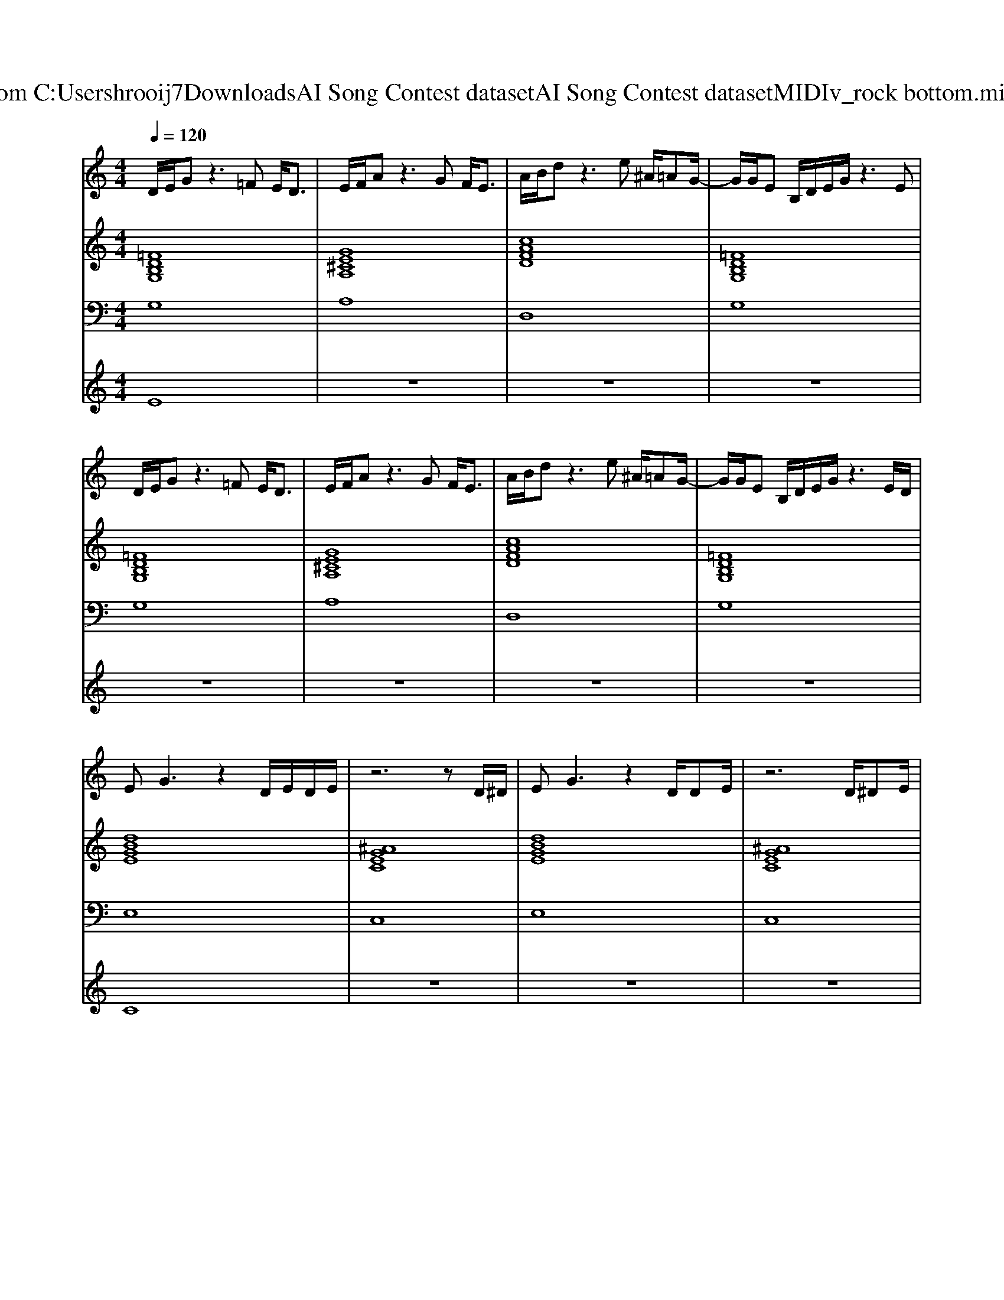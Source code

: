 X: 1
T: from C:\Users\hrooij7\Downloads\AI Song Contest dataset\AI Song Contest dataset\MIDI\166_rock bottom.midi
M: 4/4
L: 1/8
Q:1/4=120
K:C major
V:1
%%MIDI program 0
D/2E/2G z3=F E<D| \
E/2F/2A z3G F<E| \
A/2B/2d z3e ^A/2=AG/2-| \
G/2G/2E B,/2D/2E/2G/2 z3E|
D/2E/2G z3=F E<D| \
E/2F/2A z3G F<E| \
A/2B/2d z3e ^A/2=AG/2-| \
G/2G/2E B,/2D/2E/2G/2 z3E/2D/2|
EG3 z2 D/2E/2D/2E/2| \
z6 zD/2^D/2| \
EG3 z2 D/2DE/2| \
z6 D/2^DE/2|
z4 z3/2E/2 F<G| \
A2 z2 d/2d/2^A/2A/2 =AG| \
zG z/2G/2z2E E/2D3/2| \
zA z/2A/2z2G F/2E3/2|
zd z/2d/2z2e ^A<=A|
V:2
%%MIDI program 0
[=FDB,G,]8| \
[GE^CA,]8| \
[cAFD]8| \
[=FDB,G,]8|
[=FDB,G,]8| \
[GE^CA,]8| \
[cAFD]8| \
[=FDB,G,]8|
[dBGE]8| \
[^AGEC]8| \
[dBGE]8| \
[^AGEC]8|
[GE^CA,]8| \
[cAFD]2 [dBGE]2 [B^G=FD]2 [cA^FD]2| \
[=FDB,G,]8| \
[GE^CA,]8|
[cAFD]8| \
[=FDB,G,]8|
V:3
%%MIDI program 0
G,8| \
A,8| \
D,8| \
G,8|
G,8| \
A,8| \
D,8| \
G,8|
E,8| \
C,8| \
E,8| \
C,8|
A,8| \
D,2 E,2 =F,2 ^F,2| \
G,8| \
A,8|
D,8| \
G,8|
V:4
%%MIDI program 0
E8| \
z8| \
z8| \
z8|
z8| \
z8| \
z8| \
z8|
C8| \
z8| \
z8| \
z8|
z8| \
z8| \
G8|

